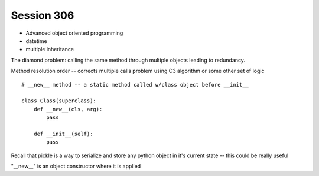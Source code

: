 --------------
Session 306
--------------

* Advanced object oriented programming
* datetime
* multiple inheritance

.. code-block: python

    class Animal(object):
        pass

    class EggLayer(object):
        def lay_eggs(self):
            pass

    class Birther(object):
        def live_birth(self):
            pass

    class Platypus(Animal, Egglayer):  # this is a mix in
        pass

The diamond problem: calling the same method through multiple objects leading to redundancy.

Method resolution order -- corrects multiple calls problem using C3 algorithm or some other set of logic 

.. code-block: python

    object.__mro__

    class SafeVehicle(Vehicle):

        def __init__(self, position, velocity, icon='S'):
            super(SafeVehicle, self).__init__()

    # every python object has the special method:
    object.__class__

    # this returns the object's class and instance

    super(type, object) # method for super classing



::

    # __new__ method -- a static method called w/class object before __init__

    class Class(superclass):
        def __new__(cls, arg):
            pass

        def __init__(self):
            pass

Recall that pickle is a way to serialize and store any python object in it's current state -- this could be really useful

"__new__" is an object constructor where it is applied

